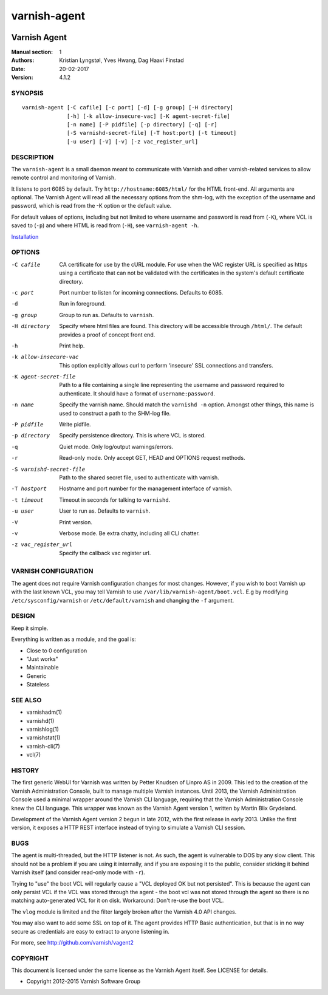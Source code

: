 =============
varnish-agent
=============

.. image:: https://travis-ci.org/varnish/vagent2.svg?branch=master
    :target: https://travis-ci.org/varnish/vagent2

-------------
Varnish Agent
-------------

:Manual section: 1
:Authors: Kristian Lyngstøl, Yves Hwang, Dag Haavi Finstad
:Date: 20-02-2017
:Version: 4.1.2

SYNOPSIS
========

::

        varnish-agent [-C cafile] [-c port] [-d] [-g group] [-H directory]
                      [-h] [-k allow-insecure-vac] [-K agent-secret-file]
                      [-n name] [-P pidfile] [-p directory] [-q] [-r]
                      [-S varnishd-secret-file] [-T host:port] [-t timeout]
                      [-u user] [-V] [-v] [-z vac_register_url]

DESCRIPTION
===========

The ``varnish-agent`` is a small daemon meant to communicate with Varnish
and other varnish-related services to allow remote control and monitoring
of Varnish.

It listens to port 6085 by default. Try ``http://hostname:6085/html/`` for
the HTML front-end. All arguments are optional.  The Varnish Agent will
read all the necessary options from the shm-log, with the exception of the
username and password, which is read from the -K option or the default
value.

For default values of options, including but not limited to where username
and password is read from (``-K``), where VCL is saved to (``-p``) and
where HTML is read from (``-H``), see ``varnish-agent -h``.

`Installation <../INSTALL.rst>`_

OPTIONS
=======

-C cafile   CA certificate for use by the cURL module. For use when
            the VAC register URL is specified as https using a
            certificate that can not be validated with the
            certificates in the system's default certificate
            directory.

-c port     Port number to listen for incoming connections. Defaults to
            6085.

-d          Run in foreground.

-g group    Group to run as. Defaults to ``varnish``.

-H directory
            Specify where html files are found. This directory will be
            accessible through ``/html/``. The default provides a proof of
            concept front end.

-h          Print help.

-k allow-insecure-vac
            This option explicitly allows curl to perform 'insecure' SSL
            connections and transfers.

-K agent-secret-file
            Path to a file containing a single line representing the
            username and password required to authenticate. It should
            have a format of ``username:password``.

-n name     Specify the varnish name. Should match the ``varnishd -n``
            option. Amongst other things, this name is used to construct a
            path to the SHM-log file.

-P pidfile  Write pidfile.

-p directory
            Specify persistence directory. This is where VCL is stored.

-q          Quiet mode. Only log/output warnings/errors.

-r          Read-only mode. Only accept GET, HEAD and OPTIONS request
            methods.

-S varnishd-secret-file
            Path to the shared secret file, used to authenticate with
            varnish.

-T hostport
            Hostname and port number for the management interface of
            varnish.

-t timeout  Timeout in seconds for talking to ``varnishd``.

-u user     User to run as. Defaults to ``varnish``.

-V          Print version.

-v          Verbose mode. Be extra chatty, including all CLI chatter.

-z vac_register_url
            Specify the callback vac register url.

VARNISH CONFIGURATION
=====================

The agent does not require Varnish configuration changes for most changes.
However, if you wish to boot Varnish up with the last known VCL, you may
tell Varnish to use ``/var/lib/varnish-agent/boot.vcl``. E.g by modifying
``/etc/sysconfig/varnish`` or ``/etc/default/varnish`` and changing the
``-f`` argument.

DESIGN
======

Keep it simple.

Everything is written as a module, and the goal is:

- Close to 0 configuration
- "Just works"
- Maintainable
- Generic
- Stateless

SEE ALSO
========

* varnishadm(1)
* varnishd(1)
* varnishlog(1)
* varnishstat(1)
* varnish-cli(7)
* vcl(7)

HISTORY
=======

The first generic WebUI for Varnish was written by Petter Knudsen of Linpro
AS in 2009. This led to the creation of the Varnish Administration Console,
built to manage multiple Varnish instances. Until 2013, the Varnish
Administration Console used a minimal wrapper around the Varnish CLI
language, requiring that the Varnish Administration Console knew the CLI
language. This wrapper was known as the Varnish Agent version 1, written by
Martin Blix Grydeland.

Development of the Varnish Agent version 2 begun in late 2012, with the
first release in early 2013. Unlike the first version, it exposes a HTTP
REST interface instead of trying to simulate a Varnish CLI session.

BUGS
====

The agent is multi-threaded, but the HTTP listener is not. As such, the
agent is vulnerable to DOS by any slow client. This should not be a problem
if you are using it internally, and if you are exposing it to the public,
consider sticking it behind Varnish itself (and consider read-only mode
with ``-r``).

Trying to "use" the boot VCL will regularly cause a "VCL deployed OK but
not persisted". This is because the agent can only persist VCL if the VCL
was stored through the agent - the boot vcl was not stored through the
agent so there is no matching auto-generated VCL for it on disk.
Workaround: Don't re-use the boot VCL.

The ``vlog`` module is limited and the filter largely broken after the
Varnish 4.0 API changes.

You may also want to add some SSL on top of it. The agent provides
HTTP Basic authentication, but that is in no way secure as credentials
are easy to extract to anyone listening in.

For more, see http://github.com/varnish/vagent2

COPYRIGHT
=========

This document is licensed under the same license as the Varnish Agent
itself. See LICENSE for details.

* Copyright 2012-2015 Varnish Software Group
